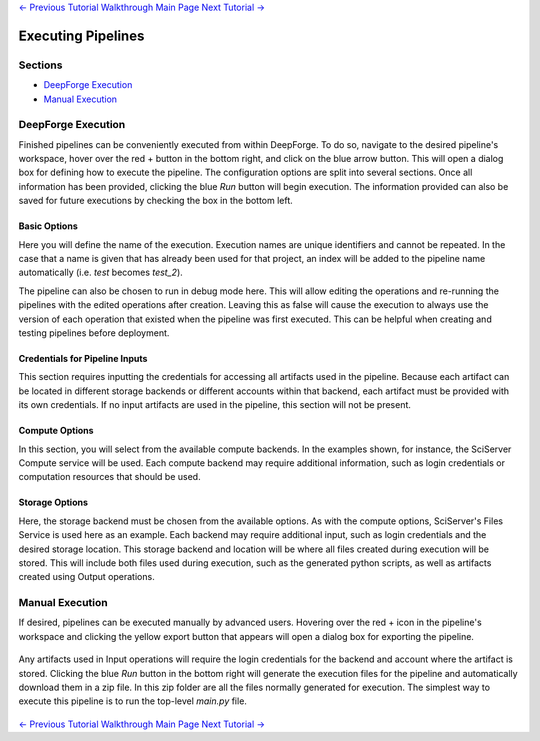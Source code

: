 .. class:: centered

    `<- Previous Tutorial <creating-neural-networks.rst>`_
    `Walkthrough Main Page <walkthrough.rst>`_
    `Next Tutorial -> <viewing-executions.rst>`_
    
Executing Pipelines
-------------------

Sections
~~~~~~~~

* `DeepForge Execution`_
* `Manual Execution`_

DeepForge Execution
~~~~~~~~~~~~~~~~~~~
Finished pipelines can be conveniently executed from within DeepForge. To do so, navigate to the desired pipeline's workspace, hover over the red + button in the bottom right, and click on the blue arrow button. This will open a dialog box for defining how to execute the pipeline. The configuration options are split into several sections. Once all information has been provided, clicking the blue *Run* button will begin execution. The information provided can also be saved for future executions by checking the box in the bottom left.

.. figure:: images/cifar-execute-dialog.png
    :align: center
    :scale: 50%

Basic Options
^^^^^^^^^^^^^
Here you will define the name of the execution. Execution names are unique identifiers and cannot be repeated. In the case that a name is given that has already been used for that project, an index will be added to the pipeline name automatically (i.e. *test* becomes *test_2*).

The pipeline can also be chosen to run in debug mode here. This will allow editing the operations and re-running the pipelines with the edited operations after creation. Leaving this as false will cause the execution to always use the version of each operation that existed when the pipeline was first executed. This can be helpful when creating and testing pipelines before deployment.

.. figure:: images/cifar-execute-basic.png
    :align: center
    :scale: 50%

Credentials for Pipeline Inputs
^^^^^^^^^^^^^^^^^^^^^^^^^^^^^^^
This section requires inputting the credentials for accessing all artifacts used in the pipeline. Because each artifact can be located in different storage backends or different accounts within that backend, each artifact must be provided with its own credentials. If no input artifacts are used in the pipeline, this section will not be present.

.. figure:: images/redshift-execute-creds.png
    :align: center
    :scale: 50%

Compute Options
^^^^^^^^^^^^^^^
In this section, you will select from the available compute backends. In the examples shown, for instance, the SciServer Compute service will be used. Each compute backend may require additional information, such as login credentials or computation resources that should be used.

.. figure:: images/cifar-execute-compute.png
    :align: center
    :scale: 50%

Storage Options
^^^^^^^^^^^^^^^
Here, the storage backend must be chosen from the available options. As with the compute options, SciServer's Files Service is used here as an example. Each backend may require additional input, such as login credentials and the desired storage location. This storage backend and location will be where all files created during execution will be stored. This will include both files used during execution, such as the generated python scripts, as well as artifacts created using Output operations.

.. figure:: images/cifar-execute-storage.png
    :align: center
    :scale: 50%

Manual Execution
~~~~~~~~~~~~~~~~
If desired, pipelines can be executed manually by advanced users. Hovering over the red + icon in the pipeline's workspace and clicking the yellow export button that appears will open a dialog box for exporting the pipeline.

.. figure:: images/export-pipeline.png
    :align: center
    :scale: 50%

Any artifacts used in Input operations will require the login credentials for the backend and account where the artifact is stored. Clicking the blue *Run* button in the bottom right will generate the execution files for the pipeline and automatically download them in a zip file. In this zip folder are all the files normally generated for execution. The simplest way to execute this pipeline is to run the top-level *main.py* file. 

.. figure:: images/export-pipeline-dialog.png
    :align: center
    :scale: 50%

.. class:: centered

    `<- Previous Tutorial <creating-neural-networks.rst>`_
    `Walkthrough Main Page <walkthrough.rst>`_
    `Next Tutorial -> <viewing-executions.rst>`_